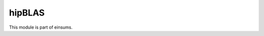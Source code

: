 
..
    Copyright (c) The Einsums Developers. All rights reserved.
    Licensed under the MIT License. See LICENSE.txt in the project root for license information.

=======
hipBLAS
=======

This module is part of einsums.
